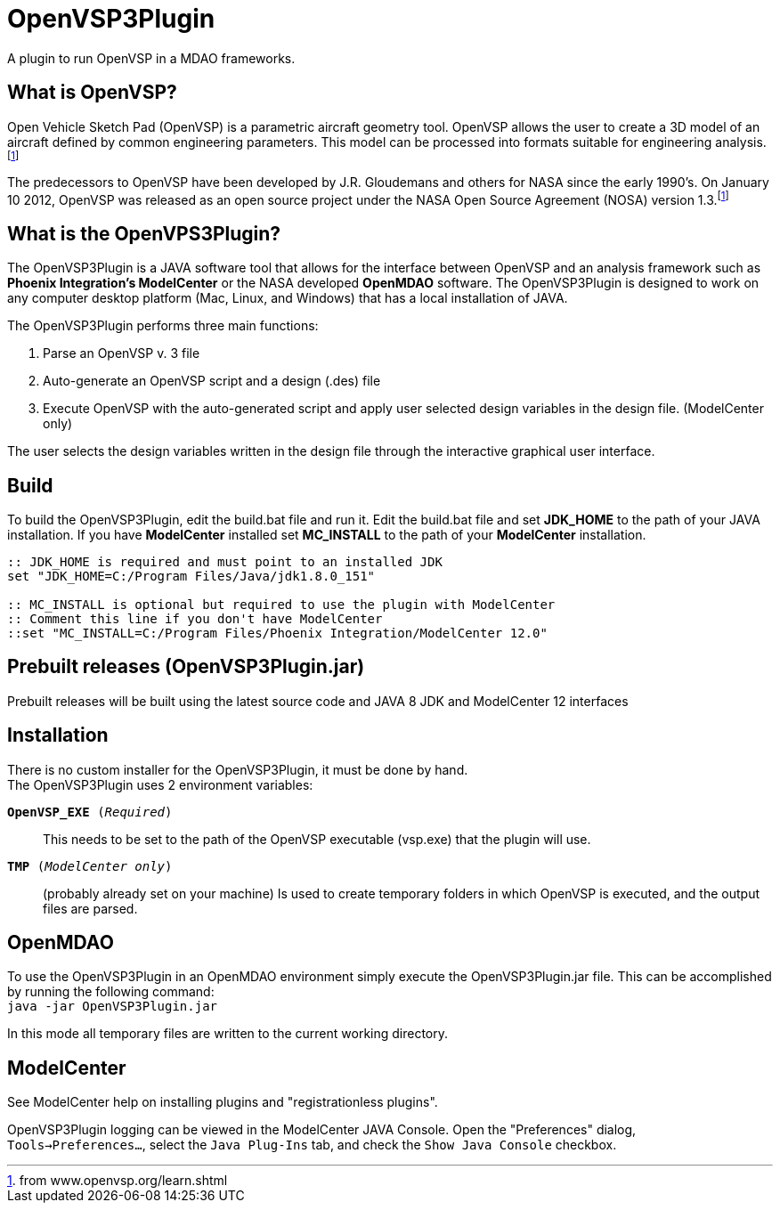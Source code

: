 = OpenVSP3Plugin
A plugin to run OpenVSP in a MDAO frameworks.

== What is OpenVSP?

Open Vehicle Sketch Pad (OpenVSP) is a parametric aircraft geometry tool.
OpenVSP allows the user to create a 3D model of an aircraft defined by common engineering parameters.
This model can be processed into formats suitable for engineering analysis.footnoteref:[openvsporg, from www.openvsp.org/learn.shtml]

The predecessors to OpenVSP have been developed by J.R. Gloudemans and others for NASA since the early 1990's.
On January 10 2012, OpenVSP was released as an open source project under the NASA Open Source Agreement (NOSA) version 1.3.footnoteref:[openvsporg]

== What is the OpenVPS3Plugin?

The OpenVSP3Plugin is a JAVA software tool that allows for the interface between OpenVSP and an analysis framework such as *Phoenix Integration's ModelCenter* or the NASA developed *OpenMDAO* software.
The OpenVSP3Plugin is designed to work on any computer desktop platform (Mac, Linux, and Windows) that has a local installation of JAVA.

.[big]#The OpenVSP3Plugin performs three main functions:#
1. Parse an OpenVSP v. 3 file
2. Auto-generate an OpenVSP script and a design (.des) file
3. Execute OpenVSP with the auto-generated script and apply user selected design variables in the design file. (ModelCenter only)

The user selects the design variables written in the design file through the interactive graphical user interface.

== Build

To build the OpenVSP3Plugin, edit the build.bat file and run it.
Edit the build.bat file and set *JDK_HOME* to the path of your JAVA installation.
If you have *ModelCenter* installed set *MC_INSTALL* to the path of your *ModelCenter* installation.


[source,options-"nowrap"]
----
:: JDK_HOME is required and must point to an installed JDK 
set "JDK_HOME=C:/Program Files/Java/jdk1.8.0_151"

:: MC_INSTALL is optional but required to use the plugin with ModelCenter
:: Comment this line if you don't have ModelCenter
::set "MC_INSTALL=C:/Program Files/Phoenix Integration/ModelCenter 12.0"
----

== Prebuilt releases (OpenVSP3Plugin.jar)

Prebuilt releases will be built using the latest source code and JAVA 8 JDK and ModelCenter 12 interfaces

== Installation

There is no custom installer for the OpenVSP3Plugin, it must be done by hand. +
The OpenVSP3Plugin uses 2 environment variables:

`*OpenVSP_EXE* (__Required__)`:: This needs to be set to the path of the OpenVSP executable (vsp.exe) that the plugin will use.
`*TMP* (__ModelCenter only__)`:: (probably already set on your machine) Is used to create temporary folders in which OpenVSP is executed, and the output files are parsed.

== OpenMDAO

To use the OpenVSP3Plugin in an OpenMDAO environment simply execute the OpenVSP3Plugin.jar file.
This can be accomplished by running the following command: +
`java -jar OpenVSP3Plugin.jar`

In this mode all temporary files are written to the current working directory.

== ModelCenter

See ModelCenter help on installing plugins and "registrationless plugins".

OpenVSP3Plugin logging can be viewed in the ModelCenter JAVA Console.
Open the "Preferences" dialog, `Tools->Preferences...`, select the `Java Plug-Ins` tab,
and check the `Show Java Console` checkbox.

